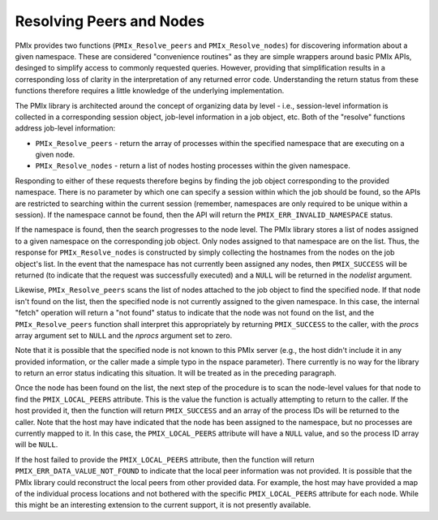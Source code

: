 Resolving Peers and Nodes
=========================

PMIx provides two functions (``PMIx_Resolve_peers`` and ``PMIx_Resolve_nodes``) for discovering information about a given namespace. These are considered "convenience routines" as they are simple wrappers around basic PMIx APIs, desinged to simplify access to commonly requested queries. However, providing that simplification results in a corresponding loss of clarity in the interpretation of any returned error code. Understanding the return status from these functions therefore requires a little knowledge of the underlying implementation.

The PMIx library is architected around the concept of organizing data by level - i.e., session-level information is collected in a corresponding session object, job-level information in a job object, etc. Both of the "resolve" functions address job-level information:

* ``PMIx_Resolve_peers`` - return the array of processes within the specified namespace that are executing on a given node.
* ``PMIx_Resolve_nodes`` - return a list of nodes hosting processes within the given namespace.

Responding to either of these requests therefore begins by finding the job object corresponding to the provided namespace. There is no parameter by which one can specify a session within which the job should be found, so the APIs are restricted to searching within the current session (remember, namespaces are only required to be unique within a session). If the namespace cannot be found, then the API will return the ``PMIX_ERR_INVALID_NAMESPACE`` status.

If the namespace is found, then the search progresses to the node level. The PMIx library stores a list of nodes assigned to a given namespace on the corresponding job object. Only nodes assigned to that namespace are on the list. Thus, the response for ``PMIx_Resolve_nodes`` is constructed by simply collecting the hostnames from the nodes on the job object's list. In the event that the namespace has not currently been assigned any nodes, then ``PMIX_SUCCESS`` will be returned (to indicate that the request was successfully executed) and a ``NULL`` will be returned in the `nodelist` argument.

Likewise, ``PMIx_Resolve_peers`` scans the list of nodes attached to the job object to find the specified node. If that node isn't found on the list, then the specified node is not currently assigned to the given namespace. In this case, the internal "fetch" operation will return a "not found" status to indicate that the node was not found on the list, and the ``PMIx_Resolve_peers`` function shall interpret this appropriately by returning ``PMIX_SUCCESS`` to the caller, with the `procs` array argument set to ``NULL`` and the `nprocs` argument set to zero.

Note that it is possible that the specified node is not known to this PMIx server (e.g., the host didn't include it in any provided information, or the caller made a simple typo in the nspace parameter). There currently is no way for the library to return an error status indicating this situation. It will be treated as in the preceding paragraph.

Once the node has been found on the list, the next step of the procedure is to scan the node-level values for that node to find the ``PMIX_LOCAL_PEERS`` attribute. This is the value the function is actually attempting to return to the caller. If the host provided it, then the function will return ``PMIX_SUCCESS`` and an array of the process IDs will be returned to the caller. Note that the host may have indicated that the node has been assigned to the namespace, but no processes are currently mapped to it. In this case, the ``PMIX_LOCAL_PEERS`` attribute will have a ``NULL`` value, and so the process ID array will be ``NULL``.

If the host failed to provide the ``PMIX_LOCAL_PEERS`` attribute, then the function will return ``PMIX_ERR_DATA_VALUE_NOT_FOUND`` to indicate that the local peer information was not provided. It is possible that the PMIx library could reconstruct the local peers from other provided data. For example, the host may have provided a map of the individual process locations and not bothered with the specific ``PMIX_LOCAL_PEERS`` attribute for each node. While this might be an interesting extension to the current support, it is not presently available.
